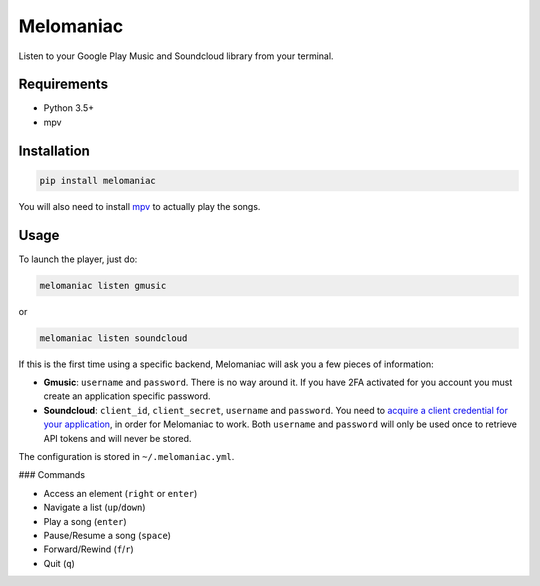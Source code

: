 Melomaniac
##########

Listen to your Google Play Music and Soundcloud library from your terminal.

Requirements
============

- Python 3.5+
- mpv

Installation
============

.. code-block::

    pip install melomaniac

You will also need to install `mpv <https://mpv.io>`_ to actually play the songs.


Usage
=====

To launch the player, just do:

.. code-block::

    melomaniac listen gmusic

or

.. code-block::

    melomaniac listen soundcloud


If this is the first time using a specific backend, Melomaniac will ask you
a few pieces of information:

- **Gmusic**: ``username`` and ``password``. There is no way around it. If you have 2FA activated for you account you must create an application specific password.

- **Soundcloud**: ``client_id``, ``client_secret``, ``username`` and ``password``. You need to `acquire a client credential for your application <http://soundcloud.com/you/apps/new>`_, in order for Melomaniac to work. Both ``username`` and ``password`` will only be used once to retrieve API tokens and will never be stored.

The configuration is stored in ``~/.melomaniac.yml``.


### Commands

- Access an element (``right`` or ``enter``)
- Navigate a list (``up``/``down``)
- Play a song (``enter``)
- Pause/Resume a song (``space``)
- Forward/Rewind (``f``/``r``)
- Quit (``q``)

